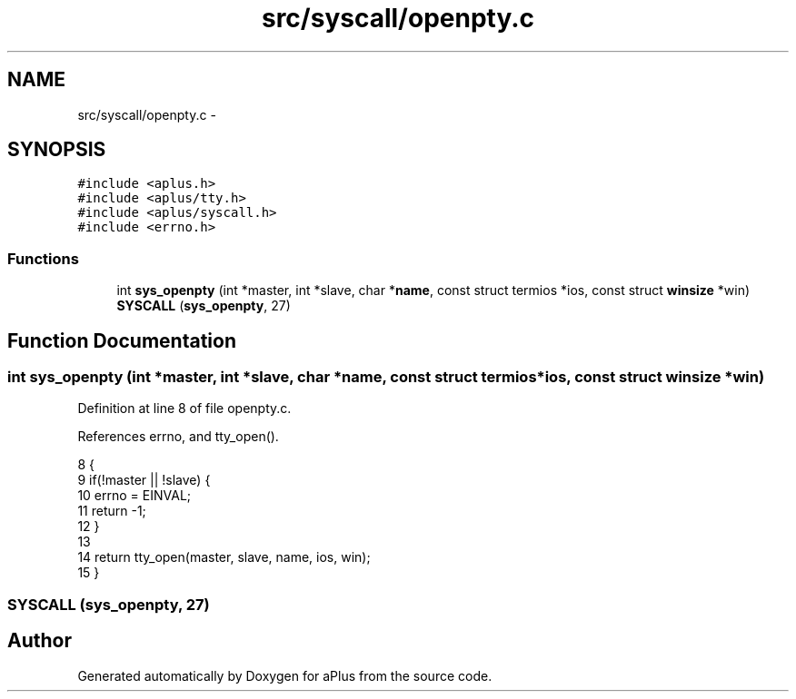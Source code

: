 .TH "src/syscall/openpty.c" 3 "Wed Nov 12 2014" "Version 0.1" "aPlus" \" -*- nroff -*-
.ad l
.nh
.SH NAME
src/syscall/openpty.c \- 
.SH SYNOPSIS
.br
.PP
\fC#include <aplus\&.h>\fP
.br
\fC#include <aplus/tty\&.h>\fP
.br
\fC#include <aplus/syscall\&.h>\fP
.br
\fC#include <errno\&.h>\fP
.br

.SS "Functions"

.in +1c
.ti -1c
.RI "int \fBsys_openpty\fP (int *master, int *slave, char *\fBname\fP, const struct termios *ios, const struct \fBwinsize\fP *win)"
.br
.ti -1c
.RI "\fBSYSCALL\fP (\fBsys_openpty\fP, 27)"
.br
.in -1c
.SH "Function Documentation"
.PP 
.SS "int sys_openpty (int *master, int *slave, char *name, const struct termios *ios, const struct \fBwinsize\fP *win)"

.PP
Definition at line 8 of file openpty\&.c\&.
.PP
References errno, and tty_open()\&.
.PP
.nf
8                                                                                                            {
9     if(!master || !slave) {
10         errno = EINVAL;
11         return -1;
12     }
13 
14     return tty_open(master, slave, name, ios, win);
15 }
.fi
.SS "SYSCALL (\fBsys_openpty\fP, 27)"

.SH "Author"
.PP 
Generated automatically by Doxygen for aPlus from the source code\&.
